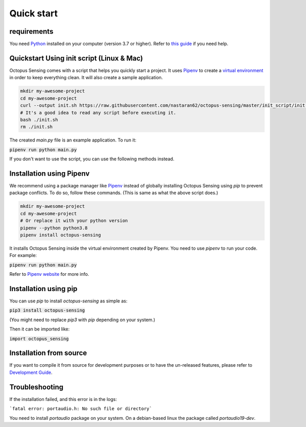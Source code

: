 .. _quick_start:

***********
Quick start
***********

requirements
============

You need `Python <https://python.org>`_ installed on your computer (version 3.7 or higher). Refer to
`this guide <https://realpython.com/installing-python/>`_ if you need help.

Quickstart Using init script (Linux & Mac)
==========================================

Octopus Sensing comes with a script that helps you quickly start a project. It uses
`Pipenv <https://pipenv.pypa.io/>`_ to create a `virtual
environment <https://docs.python.org/3/tutorial/venv.html>`_ in order to keep everything clean. It
will also create a sample application.


.. code-block:: bash

    mkdir my-awesome-project
    cd my-awesome-project
    curl --output init.sh https://raw.githubusercontent.com/nastaran62/octopus-sensing/master/init_script/init.sh
    # It's a good idea to read any script before executing it.
    bash ./init.sh
    rm ./init.sh


The created `main.py` file is an example application. To run it:

:code:`pipenv run python main.py`


If you don't want to use the script, you can use the following methods instead.

Installation using Pipenv
=========================

We recommend using a package manager like `Pipenv <https://pipenv.pypa.io/>`_ instead of globally
installing Octopus Sensing using `pip` to prevent package conflicts. To do so, follow these
commands. (This is same as what the above script does.)


.. code-block:: bash

    mkdir my-awesome-project
    cd my-awesome-project
    # Or replace it with your python version
    pipenv --python python3.8
    pipenv install octopus-sensing



It installs Octopus Sensing inside the virtual environment created by Pipenv. You need to use
`pipenv` to run your code. For example:

:code:`pipenv run python main.py`


Refer to `Pipenv website <https://pipenv.pypa.io/>`_ for more info.

Installation using pip
======================

You can use `pip` to install `octopus-sensing` as simple as:

:code:`pip3 install octopus-sensing`

(You might need to replace `pip3` with `pip` depending on your system.)

Then it can be imported like:

:code:`import octopus_sensing`


Installation from source
========================

If you want to compile it from source for development purposes or to have the un-released features,
please refer to `Development Guide <https://octopus-sensing.nastaran-saffar.me/development>`_.

Troubleshooting
===============
If the installation failed, and this error is in the logs:

```fatal error: portaudio.h: No such file or directory```

You need to install `portaudio` package on your system. On a debian-based linux the package called
`portaudio19-dev`.

